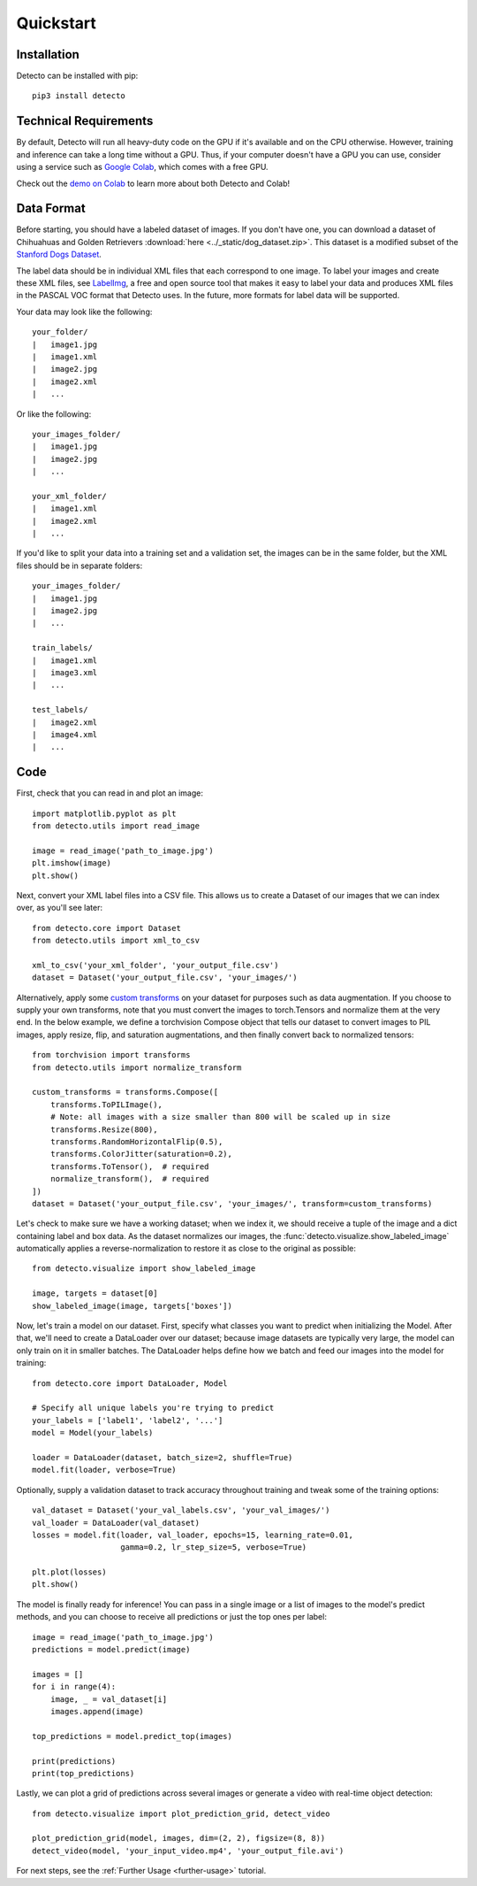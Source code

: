 Quickstart
==========

Installation
------------

Detecto can be installed with pip::

    pip3 install detecto

Technical Requirements
----------------------

By default, Detecto will run all heavy-duty code on the GPU if it's available
and on the CPU otherwise. However, training and inference can take a long
time without a GPU. Thus, if your computer doesn't have a GPU you can use,
consider using a service such as `Google Colab
<https://colab.research.google.com/>`_, which comes with a free GPU.

Check out the `demo on Colab
<https://colab.research.google.com/drive/1ISaTV5F-7b4i2QqtjTa7ToDPQ2k8qEe0>`_
to learn more about both Detecto and Colab!

Data Format
-----------

Before starting, you should have a labeled dataset of images. If you don't
have one, you can download a dataset of Chihuahuas and Golden Retrievers
:download:`here <../_static/dog_dataset.zip>`. This dataset is a modified
subset of the `Stanford Dogs Dataset
<http://vision.stanford.edu/aditya86/ImageNetDogs/>`_.

The label data should be in individual XML files that each correspond to
one image. To label your images and create these XML files, see `LabelImg
<https://github.com/tzutalin/labelImg>`_, a free and open source tool that
makes it easy to label your data and produces XML files in the PASCAL VOC
format that Detecto uses. In the future, more formats for label data will
be supported.

Your data may look like the following::

    your_folder/
    |   image1.jpg
    |   image1.xml
    |   image2.jpg
    |   image2.xml
    |   ...

Or like the following::

    your_images_folder/
    |   image1.jpg
    |   image2.jpg
    |   ...

    your_xml_folder/
    |   image1.xml
    |   image2.xml
    |   ...

If you'd like to split your data into a training set and a validation set,
the images can be in the same folder, but the XML files should be in
separate folders::

    your_images_folder/
    |   image1.jpg
    |   image2.jpg
    |   ...

    train_labels/
    |   image1.xml
    |   image3.xml
    |   ...

    test_labels/
    |   image2.xml
    |   image4.xml
    |   ...

Code
----

First, check that you can read in and plot an image::

    import matplotlib.pyplot as plt
    from detecto.utils import read_image

    image = read_image('path_to_image.jpg')
    plt.imshow(image)
    plt.show()

Next, convert your XML label files into a CSV file. This allows us to create
a Dataset of our images that we can index over, as you'll see later::

    from detecto.core import Dataset
    from detecto.utils import xml_to_csv

    xml_to_csv('your_xml_folder', 'your_output_file.csv')
    dataset = Dataset('your_output_file.csv', 'your_images/')

Alternatively, apply some `custom transforms
<https://pytorch.org/docs/stable/torchvision/transforms.html>`_ on your dataset
for purposes such as data augmentation. If you choose to supply your own
transforms, note that you must convert the images to torch.Tensors and normalize
them at the very end. In the below example, we define a torchvision Compose object
that tells our dataset to convert images to PIL images, apply resize, flip, and
saturation augmentations, and then finally convert back to normalized tensors::

    from torchvision import transforms
    from detecto.utils import normalize_transform

    custom_transforms = transforms.Compose([
        transforms.ToPILImage(),
        # Note: all images with a size smaller than 800 will be scaled up in size
        transforms.Resize(800),
        transforms.RandomHorizontalFlip(0.5),
        transforms.ColorJitter(saturation=0.2),
        transforms.ToTensor(),  # required
        normalize_transform(),  # required
    ])
    dataset = Dataset('your_output_file.csv', 'your_images/', transform=custom_transforms)

Let's check to make sure we have a working dataset; when we index it, we should
receive a tuple of the image and a dict containing label and box data. As the
dataset normalizes our images, the :func:`detecto.visualize.show_labeled_image`
automatically applies a reverse-normalization to restore it as close to the
original as possible::

    from detecto.visualize import show_labeled_image

    image, targets = dataset[0]
    show_labeled_image(image, targets['boxes'])

Now, let's train a model on our dataset. First, specify what classes you
want to predict when initializing the Model. After that, we'll need
to create a DataLoader over our dataset; because image datasets are typically
very large, the model can only train on it in smaller batches. The DataLoader
helps define how we batch and feed our images into the model for training::

    from detecto.core import DataLoader, Model

    # Specify all unique labels you're trying to predict
    your_labels = ['label1', 'label2', '...']
    model = Model(your_labels)

    loader = DataLoader(dataset, batch_size=2, shuffle=True)
    model.fit(loader, verbose=True)

Optionally, supply a validation dataset to track accuracy throughout training
and tweak some of the training options::

    val_dataset = Dataset('your_val_labels.csv', 'your_val_images/')
    val_loader = DataLoader(val_dataset)
    losses = model.fit(loader, val_loader, epochs=15, learning_rate=0.01,
                       gamma=0.2, lr_step_size=5, verbose=True)

    plt.plot(losses)
    plt.show()

The model is finally ready for inference! You can pass in a single image or a
list of images to the model's predict methods, and you can choose to receive
all predictions or just the top ones per label::

    image = read_image('path_to_image.jpg')
    predictions = model.predict(image)

    images = []
    for i in range(4):
        image, _ = val_dataset[i]
        images.append(image)

    top_predictions = model.predict_top(images)

    print(predictions)
    print(top_predictions)

Lastly, we can plot a grid of predictions across several images or generate a
video with real-time object detection::

    from detecto.visualize import plot_prediction_grid, detect_video

    plot_prediction_grid(model, images, dim=(2, 2), figsize=(8, 8))
    detect_video(model, 'your_input_video.mp4', 'your_output_file.avi')

For next steps, see the :ref:`Further Usage <further-usage>` tutorial.

